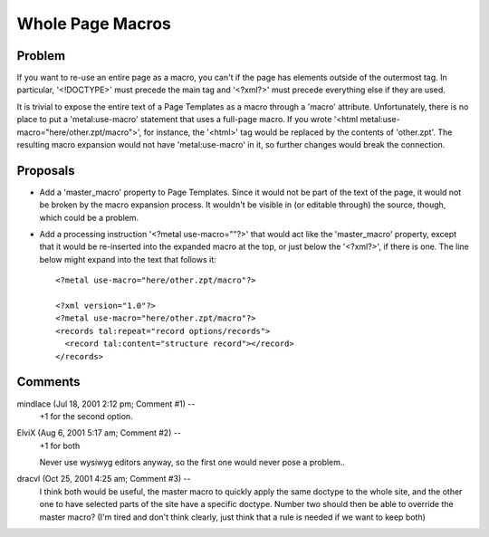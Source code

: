 .. from https://github.com/zopefoundation/zpt-docs/blob/master/src/WholePageMacros.stx

===================
 Whole Page Macros
===================

Problem
=======

If you want to re-use an entire page as a macro, you can't if the page
has elements outside of the outermost tag. In particular, '<!DOCTYPE>'
must precede the main tag and '<?xml?>' must precede everything else
if they are used.

It is trivial to expose the entire text of a Page Templates as a macro
through a 'macro' attribute. Unfortunately, there is no place to put a
'metal:use-macro' statement that uses a full-page macro. If you wrote
'<html metal:use-macro="here/other.zpt/macro">', for instance, the
'<html>' tag would be replaced by the contents of 'other.zpt'. The
resulting macro expansion would not have 'metal:use-macro' in it, so
further changes would break the connection.

Proposals
=========

* Add a 'master_macro' property to Page Templates. Since it would not
  be part of the text of the page, it would not be broken by the macro
  expansion process. It wouldn't be visible in (or editable through)
  the source, though, which could be a problem.

* Add a processing instruction '<?metal use-macro=""?>' that would act
  like the 'master_macro' property, except that it would be
  re-inserted into the expanded macro at the top, or just below the
  '<?xml?>', if there is one. The line below might expand into the
  text that follows it::

     <?metal use-macro="here/other.zpt/macro"?>

     <?xml version="1.0"?>
     <?metal use-macro="here/other.zpt/macro"?>
     <records tal:repeat="record options/records">
       <record tal:content="structure record"></record>
     </records>

Comments
========

mindlace (Jul 18, 2001 2:12 pm; Comment #1)  --
 +1 for the second option.

ElviX (Aug 6, 2001 5:17 am; Comment #2)  --
 +1 for both

 Never use wysiwyg editors anyway, so the first one would never pose a
 problem..

dracvl (Oct 25, 2001 4:25 am; Comment #3)  --
 I think both would be useful, the master macro to quickly apply the
 same doctype to the whole site, and the other one to have selected
 parts of the site have a specific doctype. Number two should then be
 able to override the master macro? (I'm tired and don't think
 clearly, just think that a rule is needed if we want to keep both)
